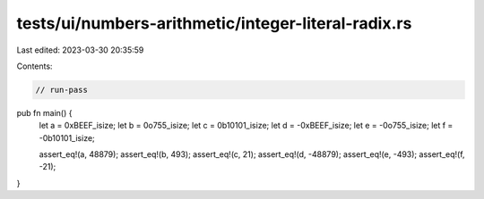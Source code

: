 tests/ui/numbers-arithmetic/integer-literal-radix.rs
====================================================

Last edited: 2023-03-30 20:35:59

Contents:

.. code-block:: rs

    // run-pass

pub fn main() {
    let a = 0xBEEF_isize;
    let b = 0o755_isize;
    let c = 0b10101_isize;
    let d = -0xBEEF_isize;
    let e = -0o755_isize;
    let f = -0b10101_isize;

    assert_eq!(a, 48879);
    assert_eq!(b, 493);
    assert_eq!(c, 21);
    assert_eq!(d, -48879);
    assert_eq!(e, -493);
    assert_eq!(f, -21);


}



